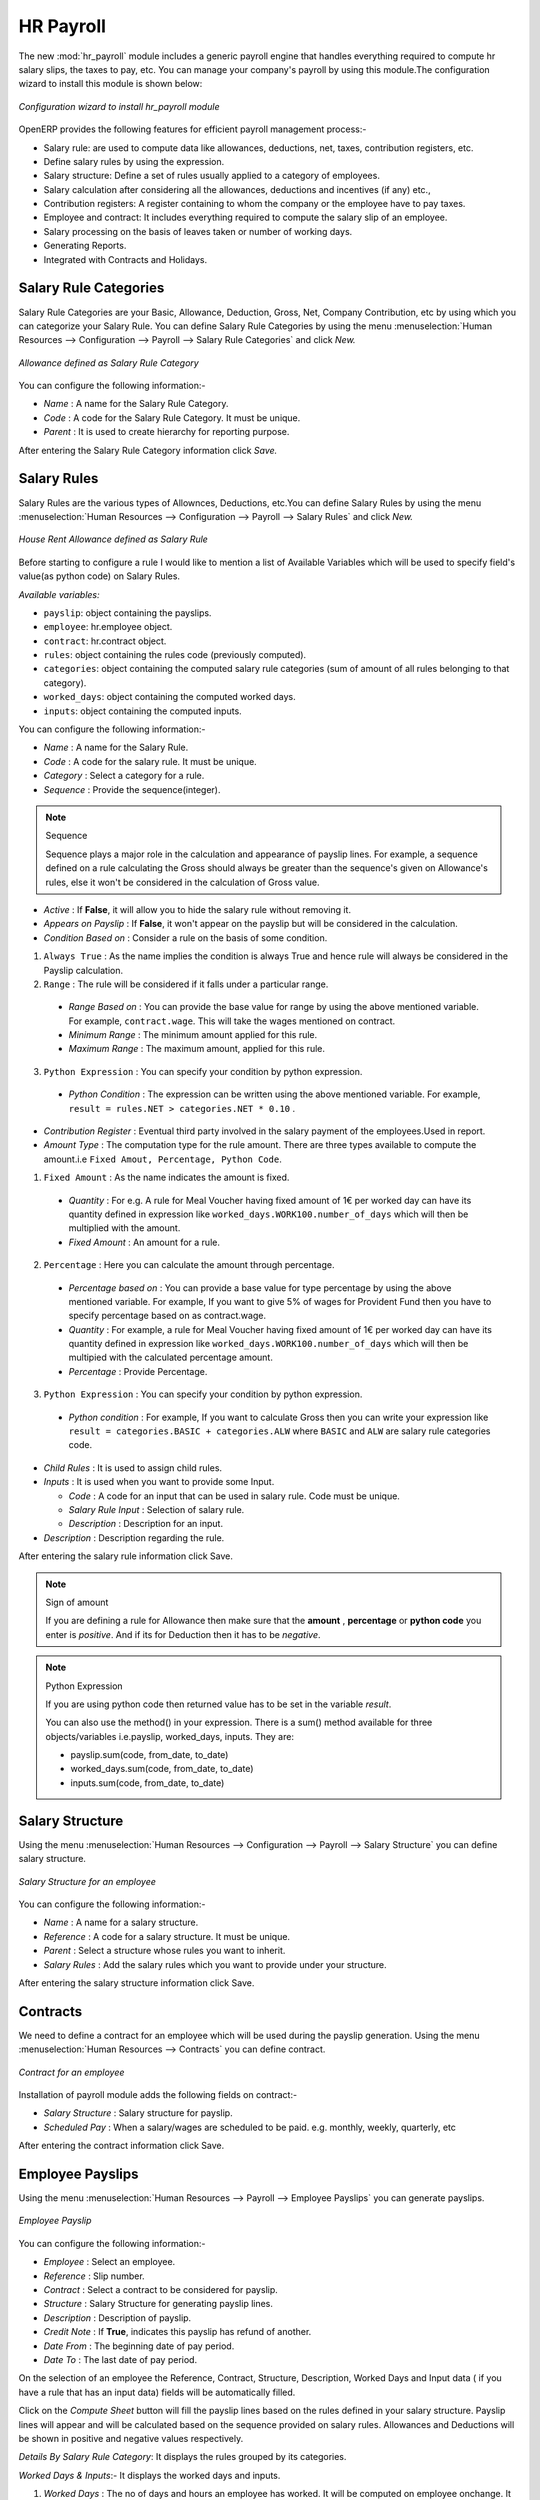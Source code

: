 HR Payroll
==========

The new :mod:`hr_payroll` module includes a generic payroll engine that handles everything required to compute hr salary slips, the taxes to pay, etc.
You can manage your company's payroll by using this module.The configuration wizard to install this module is shown below:

.. figure:: images/install_payroll.png
   :align: center
   :scale: 90

   *Configuration wizard to install hr_payroll module*

OpenERP provides the following features for efficient payroll management process:-

- Salary rule: are used to compute data like allowances, deductions, net, taxes, contribution registers, etc.
- Define salary rules by using the expression.
- Salary structure: Define a set of rules usually applied to a category of employees.
- Salary calculation after considering all the allowances, deductions and incentives (if any) etc.,
- Contribution registers: A register containing to whom the company or the employee have to pay taxes.
- Employee and contract: It includes everything required to compute the salary slip of an employee.
- Salary processing on the basis of leaves taken or number of working days.
- Generating Reports.
- Integrated with Contracts and Holidays.

Salary Rule Categories
----------------------

Salary Rule Categories are your Basic, Allowance, Deduction, Gross, Net, Company Contribution, etc by using which you can categorize your Salary Rule. You can define Salary Rule Categories by using the menu :menuselection:`Human Resources --> Configuration --> Payroll --> Salary Rule Categories` and click *New.*

.. figure:: images/salary_rule_categories.png
   :align: center
   :scale: 75

   *Allowance defined as Salary Rule Category*

You can configure the following information:-

- *Name* : A name for the Salary Rule Category.
- *Code* : A code for the Salary Rule Category. It must be unique.
- *Parent* : It is used to create hierarchy for reporting purpose.

After entering the Salary Rule Category information click *Save.*

Salary Rules
------------

Salary Rules  are the various types of Allownces, Deductions, etc.You can define Salary Rules by using the menu
:menuselection:`Human Resources --> Configuration --> Payroll --> Salary Rules` and click *New.*


.. figure:: images/salary_rule.png
   :align: center
   :scale: 80

   *House Rent Allowance defined as Salary Rule*

Before starting to configure a rule I would like to mention a list of Available Variables which will be used to specify field's value(as python code) on Salary Rules.

`Available variables:`

* ``payslip``: object containing the payslips.
* ``employee``: hr.employee object.
* ``contract``: hr.contract object.
* ``rules``: object containing the rules code (previously computed).
* ``categories``: object containing the computed salary rule categories (sum of amount of all rules belonging to that category).
* ``worked_days``: object containing the computed worked days.
* ``inputs``: object containing the computed inputs.

You can configure the following information:-

- *Name* : A name for the Salary Rule.
- *Code* : A code for the salary rule. It must be unique.
- *Category* : Select a category for a rule.
- *Sequence* : Provide the sequence(integer).
.. note:: Sequence

    Sequence plays a major role in the calculation and appearance of payslip lines. For example, a sequence defined on a rule calculating the Gross should always be greater than the sequence's given on Allowance's rules, else it won't be considered in the calculation of Gross value.

- *Active* : If **False**, it will allow you to hide the salary rule without removing it.
- *Appears on Payslip* : If **False**, it won't appear on the payslip but will be considered in the calculation.

- *Condition Based on* : Consider a rule on the basis of some condition.

1. ``Always True`` : As the name implies the condition is always True and hence rule will always be considered in the Payslip calculation.

2. ``Range`` : The rule will be considered if it falls under a particular range.

  - *Range Based on* : You can provide the base value for range by using the above mentioned variable. For example, ``contract.wage``. This will take the wages mentioned on contract.
  - *Minimum Range* : The minimum amount applied for this rule.
  - *Maximum Range* : The maximum amount, applied for this rule.

3. ``Python Expression`` : You can specify your condition by python expression.

  - *Python Condition* : The expression can be written using the above mentioned variable. For example, ``result = rules.NET > categories.NET * 0.10`` .

- *Contribution Register* : Eventual third party involved in the salary payment of the employees.Used in report.

- *Amount Type* : The computation type for the rule amount. There are three types available to compute the amount.i.e ``Fixed Amout, Percentage, Python Code``.

1. ``Fixed Amount`` : As the name indicates the amount is fixed.

  - *Quantity* : For e.g. A rule for Meal Voucher having fixed amount of 1€ per worked day can have its quantity defined in expression like ``worked_days.WORK100.number_of_days`` which will then be multiplied with the amount.
  - *Fixed Amount* : An amount for a rule.

2. ``Percentage`` : Here you can calculate the amount through percentage.

  - *Percentage based on* : You can provide a base value for type percentage by using the above mentioned variable. For example, If you want to give 5% of wages for Provident Fund then you have to specify percentage based on as contract.wage.
  - *Quantity* : For example, a rule for Meal Voucher having fixed amount of 1€ per worked day can have its quantity defined in expression like ``worked_days.WORK100.number_of_days`` which will then be multipied with the calculated percentage amount.
  - *Percentage* : Provide Percentage.

3. ``Python Expression`` : You can specify your condition by python expression.

  - *Python condition* : For example, If you want to calculate Gross then you can write your expression like ``result = categories.BASIC + categories.ALW`` where ``BASIC`` and ``ALW`` are salary rule categories code.

- *Child Rules* : It is used to assign child rules.
- *Inputs* : It is used when you want to provide some Input.

  - *Code* : A code for an input that can be used in salary rule. Code must be unique.
  - *Salary Rule Input* : Selection of salary rule.
  - *Description* : Description for an input.

- *Description* : Description regarding the rule.

After entering the salary rule information click Save.

.. note:: Sign of amount

    If you are defining a rule for Allowance then make sure that the **amount** , **percentage** or **python code** you enter is *positive*. And if its for Deduction then it has to be *negative*.

.. note:: Python Expression

    If you are using python code then returned value has to be set in the variable *result*.

    You can also use the method() in your expression.
    There is a sum() method available for three objects/variables i.e.payslip, worked_days, inputs. They are:

    * payslip.sum(code, from_date, to_date)
    * worked_days.sum(code, from_date, to_date)
    * inputs.sum(code, from_date, to_date)

Salary Structure
----------------

Using the menu :menuselection:`Human Resources --> Configuration --> Payroll --> Salary Structure` you can define salary structure.

.. figure:: images/salary_structure.png
   :align: center
   :scale: 80

   *Salary Structure for an employee*

You can configure the following information:-

- *Name* : A name for a salary structure.
- *Reference* : A code for a salary structure. It must be unique.
- *Parent* : Select a structure whose rules you want to inherit.
- *Salary Rules* : Add the salary rules which you want to provide under your structure.

After entering the salary structure information click Save.

Contracts
---------

We need to define a contract for an employee which will be used during the payslip generation.
Using the menu :menuselection:`Human Resources --> Contracts` you can define contract.

.. figure:: images/payroll_contract.png
   :align: center
   :scale: 80


   *Contract for an employee*

Installation of payroll module adds the following fields on contract:-

- *Salary Structure* : Salary structure for payslip.
- *Scheduled Pay* : When a salary/wages are scheduled to be paid. e.g. monthly, weekly, quarterly, etc

After entering the contract information click Save.

Employee Payslips
-----------------

Using the menu :menuselection:`Human Resources --> Payroll --> Employee Payslips` you can generate payslips.

.. figure:: images/payslip.png
   :align: center
   :scale: 80

   *Employee Payslip*

You can configure the following information:-

- *Employee* : Select an employee.
- *Reference* : Slip number.
- *Contract* : Select a contract to be considered for payslip.
- *Structure* : Salary Structure for generating payslip lines.
- *Description* : Description of payslip.
- *Credit Note* : If **True**, indicates this payslip has refund of another.
- *Date From* : The beginning date of pay period.
- *Date To* : The last date of pay period.

On the selection of an employee the Reference, Contract, Structure, Description, Worked Days and Input data ( if you have a rule that has an input data) fields will be automatically filled.

Click on the *Compute Sheet* button will fill the payslip lines based on the rules defined in your salary structure.
Payslip lines will appear and will be calculated based on the sequence provided on salary rules. Allowances and Deductions will be shown in positive and negative values respectively.

*Details By Salary Rule Category*: It displays the rules grouped by its categories.

*Worked Days & Inputs*:- It displays the worked days and inputs.

1.	*Worked Days* : The no of days and hours an employee has worked. It will be computed on employee onchange. It calculates the number of working days and hours on the basis of Working Schedule provided on contract. It also calculates the leaves.

    - *Description* : Description regarding your working or leave day.
    - *Code* :  Code for Payslip Worked Days.
    .. note:: You cannot change the code for working days i.e.'WORK100'.
    - *Payslip* : Payslip on which Payslip Worked Days has to be applied.
    - *Sequence* : Sequence for Payslip Worked Days which will be considered in the calculation and its display..
    - *Number of Days* : Number of Days an employee has worked or taken leave.
    - *Number of Hours* : Number of Hours for which an employee has worked or taken leave.
    - *Contract* : Contract to be applied for Payslip Worked Days.

2.	*Input Data* : It is used when you want to provide some incentive. Input Data comes from the rules having Inputs. You need to provide an amount through Payslip Input Data.

    - *Description* : Description for Payslip Input.
    - *Code* : A code for Payslip Input.
    - *Payslip* : Payslip on which Payslip Input has to be applied.
    - *Sequence* : Sequence for Payslip Input which will be considered in the calculation and its display.
    - *Amount* : The amount for an incentive.
    - *Contract* : Contract to be applied for Payslip Input.

*Other Information*: -

- *Other Information* : It holds the information regarding the company, payment, notes, etc.
- *Company* : The company.
- *Payslip Run* : Name of Payslip Run through which payslip is generated.
- *Made Payment Order* : If **True**, the payment is made.
- *Notes* : Some additional information related to payslip.

Click on the Confirm button when the payslip is fully calculated and the Payment is made. It will change the state to ``Done``.

Payslips Run
------------

Using the menu :menuselection:`Human Resources --> Payroll --> Payslips Run` you can create payslips for various employees at a time.
Its like a register which holds payslips of various employees created through ``Generate Payslips`` wizard.

.. figure:: images/payslips_run.png
   :align: center
   :scale: 80

   *Payslips Run*

You need to configure the following:-

- *Name* : A name for Payslips Run.
- *Date From* : The beginning date of pay period which will be the Date From for payslips to be created.
- *Date To* : The last date of pay period which will be the Date To for payslips to be created.
- *Credit Note* :If **True**, indicates that all payslips generated from here are refund payslips.

Click on the *Generate Payslips* wizard will let you choose the employees for which you want to generate payslips.

.. figure:: images/generate_payslip_wizard.png
   :align: center
   :scale: 80

   *Generate Payslips wizard*

- *Payslips* : It holds the newly generated Payslips through wizard.

A click on the Close button of Payslips Run changes the state to ``Close``.

Contribution Registers
----------------------

Using the menu :menuselection:`Human Resources --> Configuration --> Payroll --> Contribution Registers` you can create a Contribution Register.

.. figure:: images/contribution_register.png
   :align: center
   :scale: 80

   *Contribution Registers*

You need to configure the following:-

- *Name* : A name for the Contribution Register.
- *Company* : Contribution Register belonging to a company.
- *Description* : Description related to Contribution Register.

After creating a register you can assign it on Salary rule.
When Payslip is created, payslip lines generated through salary rules having a contribution register will be linked with that register.
To see the payslip lines related to a contribution register go to that particular register and print the ``Payslip Lines report``.

Employee Payslip PDF Report
---------------------------

You can print the Employee Payslip PDF Report from the form view of Employee Payslips.

.. figure:: images/payslip_report.png
   :align: center
   :scale: 80

Payslip Details PDF Report
--------------------------

You can print the Payslip Details report from the form view of Employee Payslips. It prints the report grouped by Salary Rule Category and also prints the Payslip Lines by Contribution Register.

.. figure:: images/payslip_details_report.png
   :align: center
   :scale: 80

Payslip Lines PDF Report
------------------------

You can print the Payslip Lines report from the form view of Contribution Registers. It prints the Payslip Lines by Contribution Register.

.. figure:: images/contribution_register_report.png
   :align: center
   :scale: 80


